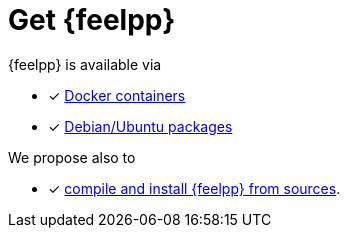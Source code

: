 = Get {feelpp}

{feelpp} is available via 

* [x] xref:install:containers.adoc[Docker containers]
* [x] xref:install:deb.adoc[Debian/Ubuntu packages]


[INFO] 
====
We propose also to

* [x] xref:install:sources.adoc[compile and install {feelpp} from sources]. 
====
